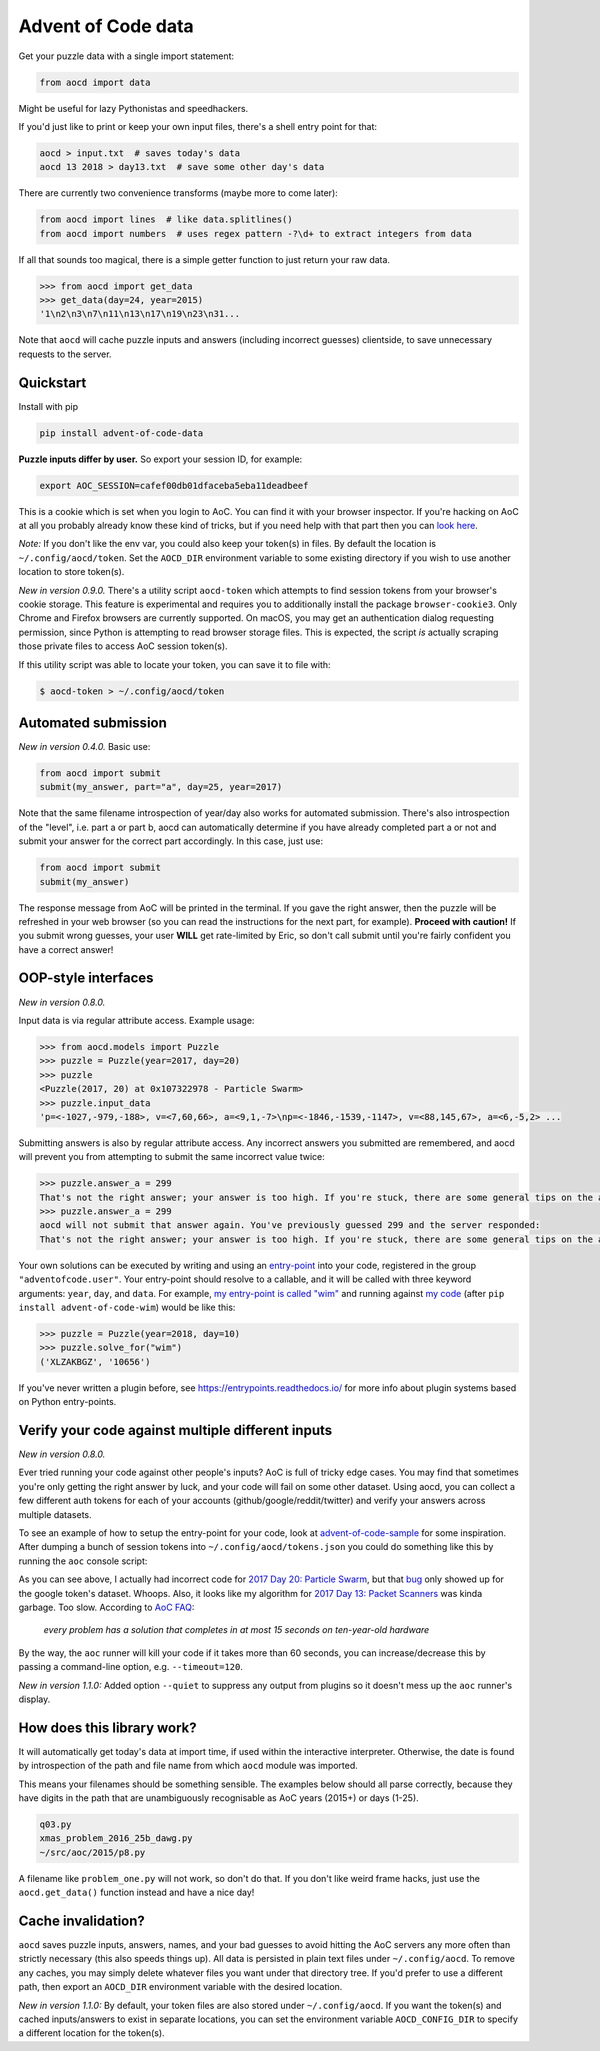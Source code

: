 Advent of Code data
===================

|pyversions|_ |pypi|_ |womm|_ |actions|_ |codecov|_

.. |pyversions| image:: https://img.shields.io/pypi/pyversions/advent-of-code-data.svg
.. _pyversions: 

.. |pypi| image:: https://img.shields.io/pypi/v/advent-of-code-data.svg
.. _pypi: https://pypi.org/project/advent-of-code-data/

.. |womm| image:: https://cdn.rawgit.com/nikku/works-on-my-machine/v0.2.0/badge.svg
.. _womm: https://github.com/nikku/works-on-my-machine

.. |actions| image:: https://github.com/wimglenn/advent-of-code-data/actions/workflows/tests.yml/badge.svg
.. _actions: https://github.com/wimglenn/advent-of-code-data/actions/workflows/tests.yml

.. |codecov| image:: https://codecov.io/gh/wimglenn/advent-of-code-data/branch/master/graph/badge.svg
.. _codecov: https://codecov.io/gh/wimglenn/advent-of-code-data


Get your puzzle data with a single import statement:

.. code-block:: python

   from aocd import data

Might be useful for lazy Pythonistas and speedhackers.

If you'd just like to print or keep your own input files, there's a shell entry point for that:

.. code-block:: bash

   aocd > input.txt  # saves today's data
   aocd 13 2018 > day13.txt  # save some other day's data

There are currently two convenience transforms (maybe more to come later):

.. code-block:: python

   from aocd import lines  # like data.splitlines()
   from aocd import numbers  # uses regex pattern -?\d+ to extract integers from data

If all that sounds too magical, there is a simple getter function to just return your raw data.

.. code-block:: python

   >>> from aocd import get_data
   >>> get_data(day=24, year=2015)
   '1\n2\n3\n7\n11\n13\n17\n19\n23\n31...

Note that ``aocd`` will cache puzzle inputs and answers (including incorrect guesses) clientside, to save unnecessary requests to the server.


Quickstart
----------

Install with pip

.. code-block:: bash

   pip install advent-of-code-data

**Puzzle inputs differ by user.**   So export your session ID, for example:

.. code-block:: bash

   export AOC_SESSION=cafef00db01dfaceba5eba11deadbeef

This is a cookie which is set when you login to AoC.  You can find it with
your browser inspector.  If you're hacking on AoC at all you probably already
know these kind of tricks, but if you need help with that part then you can
`look here <https://github.com/wimglenn/advent-of-code/issues/1>`_.

*Note:* If you don't like the env var, you could also keep your token(s) in files.
By default the location is ``~/.config/aocd/token``. Set the ``AOCD_DIR`` environment
variable to some existing directory if you wish to use another location to store token(s).

*New in version 0.9.0.* There's a utility script ``aocd-token`` which attempts to
find session tokens from your browser's cookie storage. This feature is experimental
and requires you to additionally install the package ``browser-cookie3``. Only Chrome
and Firefox browsers are currently supported. On macOS, you may get an authentication
dialog requesting permission, since Python is attempting to read browser storage files.
This is expected, the script *is* actually scraping those private files to access AoC
session token(s).

If this utility script was able to locate your token, you can save it to file with:

.. code-block:: bash

   $ aocd-token > ~/.config/aocd/token

Automated submission
--------------------

*New in version 0.4.0.* Basic use:

.. code-block:: python

   from aocd import submit
   submit(my_answer, part="a", day=25, year=2017)

Note that the same filename introspection of year/day also works for automated
submission. There's also introspection of the "level", i.e. part a or part b,
aocd can automatically determine if you have already completed part a or not
and submit your answer for the correct part accordingly. In this case, just use:

.. code-block:: python

   from aocd import submit
   submit(my_answer)

The response message from AoC will be printed in the terminal. If you gave
the right answer, then the puzzle will be refreshed in your web browser
(so you can read the instructions for the next part, for example).
**Proceed with caution!** If you submit wrong guesses, your user **WILL**
get rate-limited by Eric, so don't call submit until you're fairly confident
you have a correct answer!


OOP-style interfaces
--------------------

*New in version 0.8.0.*

Input data is via regular attribute access. Example usage:

.. code-block:: python

    >>> from aocd.models import Puzzle
    >>> puzzle = Puzzle(year=2017, day=20)
    >>> puzzle
    <Puzzle(2017, 20) at 0x107322978 - Particle Swarm>
    >>> puzzle.input_data
    'p=<-1027,-979,-188>, v=<7,60,66>, a=<9,1,-7>\np=<-1846,-1539,-1147>, v=<88,145,67>, a=<6,-5,2> ...

Submitting answers is also by regular attribute access. Any incorrect answers you submitted are remembered, and aocd will prevent you from attempting to submit the same incorrect value twice:

.. code-block:: python

    >>> puzzle.answer_a = 299
    That's not the right answer; your answer is too high. If you're stuck, there are some general tips on the about page, or you can ask for hints on the subreddit. Please wait one minute before trying again. (You guessed 299.) [Return to Day 20]
    >>> puzzle.answer_a = 299
    aocd will not submit that answer again. You've previously guessed 299 and the server responded:
    That's not the right answer; your answer is too high. If you're stuck, there are some general tips on the about page, or you can ask for hints on the subreddit. Please wait one minute before trying again. (You guessed 299.) [Return to Day 20]

Your own solutions can be executed by writing and using an `entry-point <https://packaging.python.org/specifications/entry-points/>`_ into your code, registered in the group ``"adventofcode.user"``. Your entry-point should resolve to a callable, and it will be called with three keyword arguments: ``year``, ``day``, and ``data``. For example, `my entry-point is called "wim" <https://github.com/wimglenn/advent-of-code-wim/blob/d033366c16fba50e413f2fa7df32e8a0eac9542f/setup.py#L36>`_ and running against `my code <https://github.com/wimglenn/advent-of-code-wim/blob/master/aoc_wim/__init__.py>`_ (after ``pip install advent-of-code-wim``) would be like this:

.. code-block:: python

    >>> puzzle = Puzzle(year=2018, day=10)
    >>> puzzle.solve_for("wim")
    ('XLZAKBGZ', '10656')


If you've never written a plugin before, see https://entrypoints.readthedocs.io/ for more info about plugin systems based on Python entry-points.


Verify your code against multiple different inputs
--------------------------------------------------

*New in version 0.8.0.*

Ever tried running your code against other people's inputs? AoC is full of tricky edge cases. You may find that sometimes you're only getting the right answer by luck, and your code will fail on some other dataset. Using aocd, you can collect a few different auth tokens for each of your accounts (github/google/reddit/twitter) and verify your answers across multiple datasets.

To see an example of how to setup the entry-point for your code, look at `advent-of-code-sample <https://github.com/wimglenn/advent-of-code-sample>`_ for some inspiration. After dumping a bunch of session tokens into ``~/.config/aocd/tokens.json`` you could do something like this by running the ``aoc`` console script:

.. image:: https://user-images.githubusercontent.com/6615374/52138567-26e09f80-2613-11e9-8eaf-c42757bc9b86.png

As you can see above, I actually had incorrect code for `2017 Day 20: Particle Swarm <https://adventofcode.com/2017/day/20>`_, but that `bug <https://github.com/wimglenn/advent-of-code-wim/commit/31e454270001c6d06b46014fe5dafd03e29507b8>`_ only showed up for the google token's dataset. Whoops. Also, it looks like my algorithm for `2017 Day 13: Packet Scanners <https://adventofcode.com/2017/day/13>`_ was kinda garbage. Too slow. According to `AoC FAQ <https://adventofcode.com/about>`_:

  *every problem has a solution that completes in at most 15 seconds on ten-year-old hardware*

By the way, the ``aoc`` runner will kill your code if it takes more than 60 seconds, you can increase/decrease this by passing a command-line option, e.g. ``--timeout=120``.

*New in version 1.1.0:*  Added option ``--quiet`` to suppress any output from plugins so it doesn't mess up the ``aoc`` runner's display.


How does this library work?
---------------------------

It will automatically get today's data at import time, if used within the 
interactive interpreter.  Otherwise, the date is found by introspection of the
path and file name from which ``aocd`` module was imported.  

This means your filenames should be something sensible. The examples below
should all parse correctly, because they have digits in the path that are
unambiguously recognisable as AoC years (2015+) or days (1-25).

.. code-block::

   q03.py 
   xmas_problem_2016_25b_dawg.py
   ~/src/aoc/2015/p8.py

A filename like ``problem_one.py`` will not work, so don't do that.  If
you don't like weird frame hacks, just use the ``aocd.get_data()`` function 
instead and have a nice day!


Cache invalidation?
-------------------

``aocd`` saves puzzle inputs, answers, names, and your bad guesses to avoid hitting
the AoC servers any more often than strictly necessary (this also speeds things up).
All data is persisted in plain text files under ``~/.config/aocd``. To remove any
caches, you may simply delete whatever files you want under that directory tree.
If you'd prefer to use a different path, then export an ``AOCD_DIR`` environment
variable with the desired location.

*New in version 1.1.0:* By default, your token files are also stored under ``~/.config/aocd``.
If you want the token(s) and cached inputs/answers to exist in separate locations, you can set
the environment variable ``AOCD_CONFIG_DIR`` to specify a different location for the token(s).
